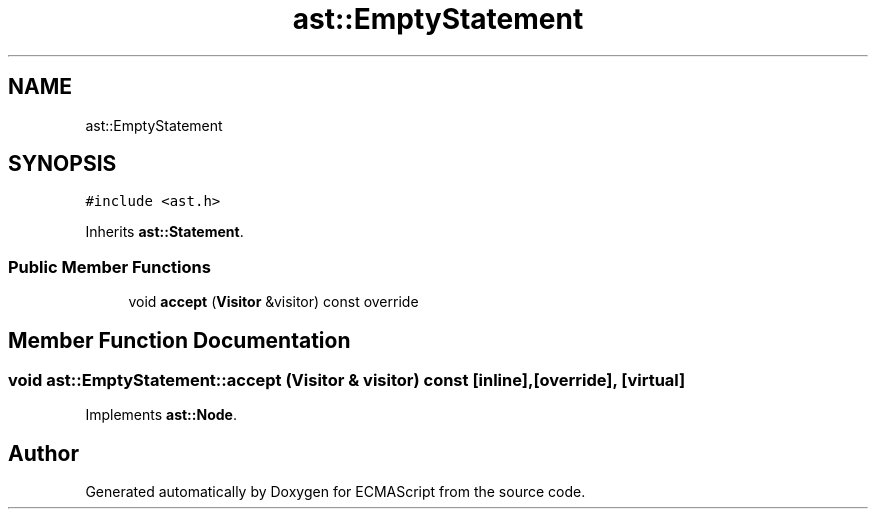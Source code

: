 .TH "ast::EmptyStatement" 3 "Mon May 1 2017" "ECMAScript" \" -*- nroff -*-
.ad l
.nh
.SH NAME
ast::EmptyStatement
.SH SYNOPSIS
.br
.PP
.PP
\fC#include <ast\&.h>\fP
.PP
Inherits \fBast::Statement\fP\&.
.SS "Public Member Functions"

.in +1c
.ti -1c
.RI "void \fBaccept\fP (\fBVisitor\fP &visitor) const override"
.br
.in -1c
.SH "Member Function Documentation"
.PP 
.SS "void ast::EmptyStatement::accept (\fBVisitor\fP & visitor) const\fC [inline]\fP, \fC [override]\fP, \fC [virtual]\fP"

.PP
Implements \fBast::Node\fP\&.

.SH "Author"
.PP 
Generated automatically by Doxygen for ECMAScript from the source code\&.
